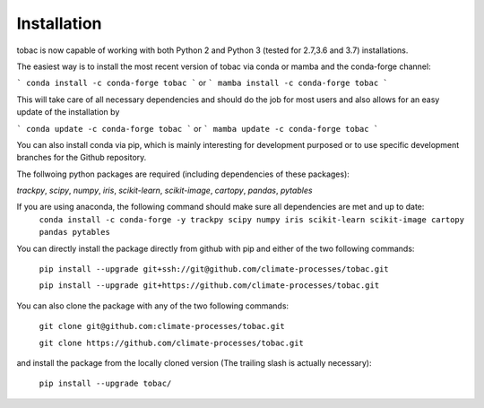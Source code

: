 Installation
------------
tobac is now capable of working with both Python 2 and Python 3 (tested for 2.7,3.6 and 3.7) installations.

The easiest way is to install the most recent version of tobac via conda or mamba and the conda-forge channel:

```
conda install -c conda-forge tobac 
```
or
```
mamba install -c conda-forge tobac
```

This will take care of all necessary dependencies and should do the job for most users and also allows for an easy update of the installation by

```
conda update -c conda-forge tobac 
```
or
```
mamba update -c conda-forge tobac 
```


You can also install conda via pip, which is mainly interesting for development purposed or to use specific development branches for the Github repository.

The follwoing python packages are required (including dependencies of these packages):
   
*trackpy*, *scipy*, *numpy*, *iris*, *scikit-learn*, *scikit-image*, *cartopy*, *pandas*, *pytables* 


If you are using anaconda, the following command should make sure all dependencies are met and up to date:
    ``conda install -c conda-forge -y trackpy scipy numpy iris scikit-learn scikit-image cartopy pandas pytables``

You can directly install the package directly from github with pip and either of the two following commands: 

    ``pip install --upgrade git+ssh://git@github.com/climate-processes/tobac.git``

    ``pip install --upgrade git+https://github.com/climate-processes/tobac.git``

You can also clone the package with any of the two following commands: 

    ``git clone git@github.com:climate-processes/tobac.git``

    ``git clone https://github.com/climate-processes/tobac.git``

and install the package from the locally cloned version (The trailing slash is actually necessary):

    ``pip install --upgrade tobac/``
